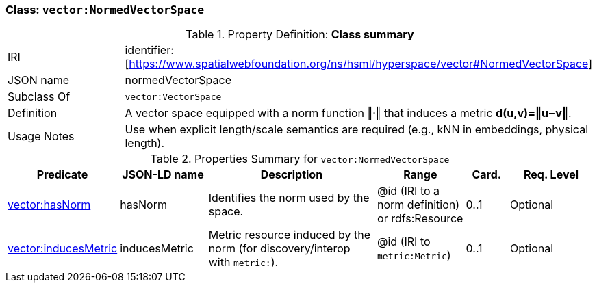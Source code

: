 
[[vector-normed]]
=== Class: `vector:NormedVectorSpace`

.Property Definition: *Class summary*
[cols="2,4"]
|===
| IRI | identifier:[https://www.spatialwebfoundation.org/ns/hsml/hyperspace/vector#NormedVectorSpace]
| JSON name | normedVectorSpace
| Subclass Of | `vector:VectorSpace`
| Definition | A vector space equipped with a norm function ‖·‖ that induces a metric *d(u,v)=‖u−v‖*.
| Usage Notes | Use when explicit length/scale semantics are required (e.g., kNN in embeddings, physical length).
|===

.Properties Summary for `vector:NormedVectorSpace`
[cols="2,2,4,2,1,2",options="header"]
|===
| Predicate | JSON-LD name | Description | Range | Card. | Req. Level

| <<vector-normed-property-hasNorm,vector:hasNorm>>
| hasNorm
| Identifies the norm used by the space.
| @id (IRI to a norm definition) or rdfs:Resource
| 0..1
| Optional

| <<vector-normed-property-inducesMetric,vector:inducesMetric>>
| inducesMetric
| Metric resource induced by the norm (for discovery/interop with `metric:`).
| @id (IRI to `metric:Metric`)
| 0..1
| Optional
|===